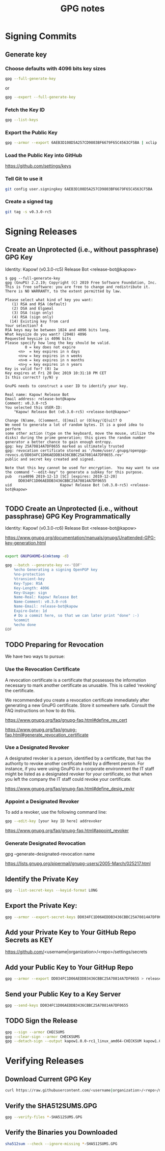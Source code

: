 #+title: GPG notes

* Signing Commits

** Generate key

*** Choose defaults with 4096 bits key sizes

    #+BEGIN_SRC bash
      gpg --full-generate-key
    #+END_SRC

    or

    #+BEGIN_SRC bash
      gpg --expert --full-generate-key
    #+END_SRC

*** Fetch the Key ID

    #+BEGIN_SRC bash
      gpg --list-keys
    #+END_SRC

*** Export the Public Key

    #+BEGIN_SRC bash
      gpg --armor --export 6AEB3D108D5A257CD9803BF6679F65C4563CF5BA | xclip
    #+END_SRC

*** Load the Public Key into GitHub

    https://github.com/settings/keys

*** Tell Git to use it

    #+BEGIN_SRC bash
      git config user.signingkey 6AEB3D108D5A257CD9803BF6679F65C4563CF5BA
    #+END_SRC

*** Create a signed tag

    #+BEGIN_SRC bash
      git tag -s v0.3.0-rc5
    #+END_SRC


* Signing Releases

** Create an Unprotected (i.e., without passphrase) GPG Key

   Identity: Kapow! (v0.3.0-rc5) Release Bot <release-bot@kapow>

   #+BEGIN_EXAMPLE
    $ gpg --full-generate-key
    gpg (GnuPG) 2.2.19; Copyright (C) 2019 Free Software Foundation, Inc.
    This is free software: you are free to change and redistribute it.
    There is NO WARRANTY, to the extent permitted by law.

    Please select what kind of key you want:
       (1) RSA and RSA (default)
       (2) DSA and Elgamal
       (3) DSA (sign only)
       (4) RSA (sign only)
      (14) Existing key from card
    Your selection? 4
    RSA keys may be between 1024 and 4096 bits long.
    What keysize do you want? (2048) 4096
    Requested keysize is 4096 bits
    Please specify how long the key should be valid.
             0 = key does not expire
          <n>  = key expires in n days
          <n>w = key expires in n weeks
          <n>m = key expires in n months
          <n>y = key expires in n years
    Key is valid for? (0) 1w
    Key expires at Fri 20 Dec 2019 10:31:18 PM CET
    Is this correct? (y/N) y

    GnuPG needs to construct a user ID to identify your key.

    Real name: Kapow! Release Bot
    Email address: release-bot@kapow
    Comment: v0.3.0-rc5
    You selected this USER-ID:
        "Kapow! Release Bot (v0.3.0-rc5) <release-bot@kapow>"

    Change (N)ame, (C)omment, (E)mail or (O)kay/(Q)uit? O
    We need to generate a lot of random bytes. It is a good idea to perform
    some other action (type on the keyboard, move the mouse, utilize the
    disks) during the prime generation; this gives the random number
    generator a better chance to gain enough entropy.
    gpg: key 25A70814A7DF0655 marked as ultimately trusted
    gpg: revocation certificate stored as '/home/user/.gnupg/openpgp-revocs.d/DD034FC1D06AEDDB3436CBBC25A70814A7DF0655.rev'
    public and secret key created and signed.

    Note that this key cannot be used for encryption.  You may want to use
    the command "--edit-key" to generate a subkey for this purpose.
    pub   rsa4096 2019-12-13 [SC] [expires: 2019-12-20]
          DD034FC1D06AEDDB3436CBBC25A70814A7DF0655
    uid                      Kapow! Release Bot (v0.3.0-rc5) <release-bot@kapow>

   #+END_EXAMPLE
** TODO Create an Unprotected (i.e., without passphrase) GPG Key Programmatically

   Identity: Kapow! (v0.3.0-rc6) Release Bot <release-bot@kapow>

   https://www.gnupg.org/documentation/manuals/gnupg/Unattended-GPG-key-generation.html

   #+BEGIN_SRC bash

export GNUPGHOME=$(mktemp -d)

gpg --batch --generate-key <<-'EOF'
	%echo Generating a signing OpenPGP key
	%no-protection
	%transient-key
	Key-Type: RSA
	Key-Length: 4096
	Key-Usage: sign
	Name-Real: Kapow! Release Bot
	Name-Comment: v0.3.0-rc6
	Name-Email: release-bot@kapow
	Expire-Date: 1d
	# Do a commit here, so that we can later print "done" :-)
	%commit
	%echo done
EOF
   #+END_SRC

** TODO Preparing for Revocation

   We have two ways to pursue:

*** Use the Revocation Certificate

   A revocation certificate is a certificate that possesses the information
   necessary to mark another certificate as unusable.  This is called ‘revoking’
   the certificate.

   We recommended you create a revocation certificate immediately after
   generating a new GnuPG certificate.  Store it somewhere safe.  Consult the
   FAQ instructions on how to do this.

   https://www.gnupg.org/faq/gnupg-faq.html#define_rev_cert

   https://www.gnupg.org/faq/gnupg-faq.html#generate_revocation_certificate

*** Use a Designated Revoker

   A designated revoker is a person, identified by a certificate, that has the
   authority to revoke another certificate held by a different person.  For
   instance, if you were using GnuPG in a corporate environment the IT staff
   might be listed as a designated revoker for your certificate, so that when
   you left the company the IT staff could revoke your certificate.

   https://www.gnupg.org/faq/gnupg-faq.html#define_desig_revkr

*** Appoint a Designated Revoker

    To add a revoker, use the following command line:

    #+BEGIN_SRC bash
      gpg --edit-key [your key ID here] addrevoker
    #+END_SRC

    https://www.gnupg.org/faq/gnupg-faq.html#appoint_revoker

*** Generate Designated Revocation

   gpg --generate-designated-revocation name

   https://lists.gnupg.org/pipermail/gnupg-users/2005-March/025217.html

** Identify the Private Key

   #+BEGIN_SRC bash
     gpg --list-secret-keys --keyid-format LONG
   #+END_SRC

** Export the Private Key:

   #+BEGIN_SRC bash
     gpg --armor --export-secret-keys DD034FC1D06AEDDB3436CBBC25A70814A7DF0655 | xclip
   #+END_SRC

** Add your Private Key to Your GitHub Repo Secrets as KEY

  https://github.com/<username|organization>/<repo>/settings/secrets

** Add your Public Key to Your GitHup Repo

   #+BEGIN_SRC bash
     gpg --armor --export DD034FC1D06AEDDB3436CBBC25A70814A7DF0655 > release-key.gpg
   #+END_SRC

** Send your Public Key to a Key Server

   #+BEGIN_SRC bash
     gpg --send-keys DD034FC1D06AEDDB3436CBBC25A70814A7DF0655
   #+END_SRC

** TODO Sign the Release

   #+BEGIN_SRC bash
   gpg --sign --armor CHECSUMS
   gpg --clear-sign --armor CHECKSUMS
   gpg --detach-sign --output kapow1.0.0-rc1_linux_amd64-CHECKSUM kapow1.0.0-rc1_linux_amd64
   #+END_SRC

* Verifying Releases

** Download Current GPG Key

   #+BEGIN_SRC bash
     curl https://raw.githubusercontent.com/<username|organization>/<repo>/master/release-key.gpg | gpg --import
   #+END_SRC

** Verify the SHA512SUMS.GPG

   #+BEGIN_SRC bash
     gpg --verify-files *-SHA512SUMS.GPG
   #+END_SRC

** Verify the Binaries you Downloaded

   #+BEGIN_SRC bash
     sha512sum --check --ignore-missing *-SHA512SUMS.GPG
   #+END_SRC

